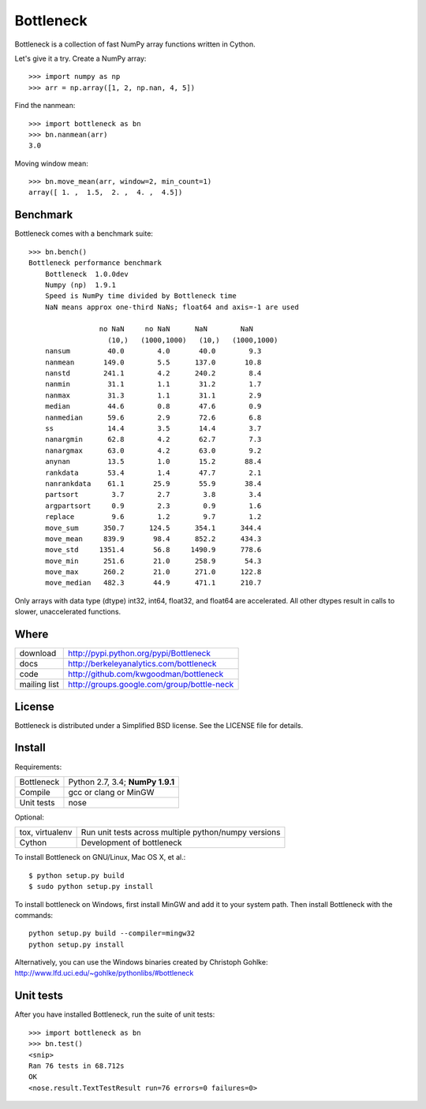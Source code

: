==========
Bottleneck
==========

Bottleneck is a collection of fast NumPy array functions written in Cython.

Let's give it a try. Create a NumPy array::

    >>> import numpy as np
    >>> arr = np.array([1, 2, np.nan, 4, 5])

Find the nanmean::

    >>> import bottleneck as bn
    >>> bn.nanmean(arr)
    3.0

Moving window mean::

    >>> bn.move_mean(arr, window=2, min_count=1)
    array([ 1. ,  1.5,  2. ,  4. ,  4.5])

Benchmark
=========

Bottleneck comes with a benchmark suite::

    >>> bn.bench()
    Bottleneck performance benchmark
        Bottleneck  1.0.0dev
        Numpy (np)  1.9.1
        Speed is NumPy time divided by Bottleneck time
        NaN means approx one-third NaNs; float64 and axis=-1 are used

                     no NaN     no NaN      NaN        NaN
                       (10,)   (1000,1000)   (10,)   (1000,1000)
        nansum         40.0        4.0       40.0        9.3
        nanmean       149.0        5.5      137.0       10.8
        nanstd        241.1        4.2      240.2        8.4
        nanmin         31.1        1.1       31.2        1.7
        nanmax         31.3        1.1       31.1        2.9
        median         44.6        0.8       47.6        0.9
        nanmedian      59.6        2.9       72.6        6.8
        ss             14.4        3.5       14.4        3.7
        nanargmin      62.8        4.2       62.7        7.3
        nanargmax      63.0        4.2       63.0        9.2
        anynan         13.5        1.0       15.2       88.4
        rankdata       53.4        1.4       47.7        2.1
        nanrankdata    61.1       25.9       55.9       38.4
        partsort        3.7        2.7        3.8        3.4
        argpartsort     0.9        2.3        0.9        1.6
        replace         9.6        1.2        9.7        1.2
        move_sum      350.7      124.5      354.1      344.4
        move_mean     839.9       98.4      852.2      434.3
        move_std     1351.4       56.8     1490.9      778.6
        move_min      251.6       21.0      258.9       54.3
        move_max      260.2       21.0      271.0      122.8
        move_median   482.3       44.9      471.1      210.7

Only arrays with data type (dtype) int32, int64, float32, and float64 are
accelerated. All other dtypes result in calls to slower, unaccelerated
functions.

Where
=====

===================   ========================================================
 download             http://pypi.python.org/pypi/Bottleneck
 docs                 http://berkeleyanalytics.com/bottleneck
 code                 http://github.com/kwgoodman/bottleneck
 mailing list         http://groups.google.com/group/bottle-neck
===================   ========================================================

License
=======

Bottleneck is distributed under a Simplified BSD license. See the LICENSE file
for details.

Install
=======

Requirements:

======================== ====================================================
Bottleneck               Python 2.7, 3.4; **NumPy 1.9.1**
Compile                  gcc or clang or MinGW
Unit tests               nose
======================== ====================================================

Optional:

======================== ====================================================
tox, virtualenv          Run unit tests across multiple python/numpy versions
Cython                   Development of bottleneck
======================== ====================================================

To install Bottleneck on GNU/Linux, Mac OS X, et al.::

    $ python setup.py build
    $ sudo python setup.py install

To install bottleneck on Windows, first install MinGW and add it to your
system path. Then install Bottleneck with the commands::

    python setup.py build --compiler=mingw32
    python setup.py install

Alternatively, you can use the Windows binaries created by Christoph Gohlke:
http://www.lfd.uci.edu/~gohlke/pythonlibs/#bottleneck

Unit tests
==========

After you have installed Bottleneck, run the suite of unit tests::

    >>> import bottleneck as bn
    >>> bn.test()
    <snip>
    Ran 76 tests in 68.712s
    OK
    <nose.result.TextTestResult run=76 errors=0 failures=0>
